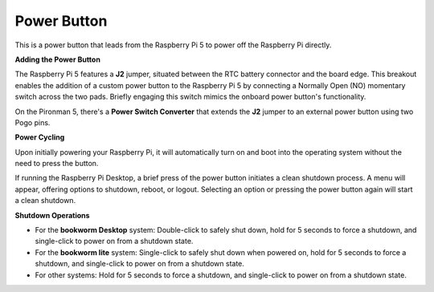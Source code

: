 Power Button
=====================

This is a power button that leads from the Raspberry Pi 5 to power off the Raspberry Pi directly.

.. image:: img/pironman_button.JPG

**Adding the Power Button**

The Raspberry Pi 5 features a **J2** jumper, situated between the RTC battery connector and the board edge. This breakout enables the addition of a custom power button to the Raspberry Pi 5 by connecting a Normally Open (NO) momentary switch across the two pads. Briefly engaging this switch mimics the onboard power button's functionality.

.. image:: img/pi5_j2.jpg

On the Pironman 5, there's a **Power Switch Converter** that extends the **J2** jumper to an external power button using two Pogo pins.

.. image:: img/power_switch_convertor.png

**Power Cycling**

Upon initially powering your Raspberry Pi, it will automatically turn on and boot into the operating system without the need to press the button.

If running the Raspberry Pi Desktop, a brief press of the power button initiates a clean shutdown process. A menu will appear, offering options to shutdown, reboot, or logout. Selecting an option or pressing the power button again will start a clean shutdown.

.. image:: img/button_shutdown.png

**Shutdown Operations**

* For the **bookworm Desktop** system: Double-click to safely shut down, hold for 5 seconds to force a shutdown, and single-click to power on from a shutdown state.
* For the **bookworm lite** system: Single-click to safely shut down when powered on, hold for 5 seconds to force a shutdown, and single-click to power on from a shutdown state.
* For other systems: Hold for 5 seconds to force a shutdown, and single-click to power on from a shutdown state.


